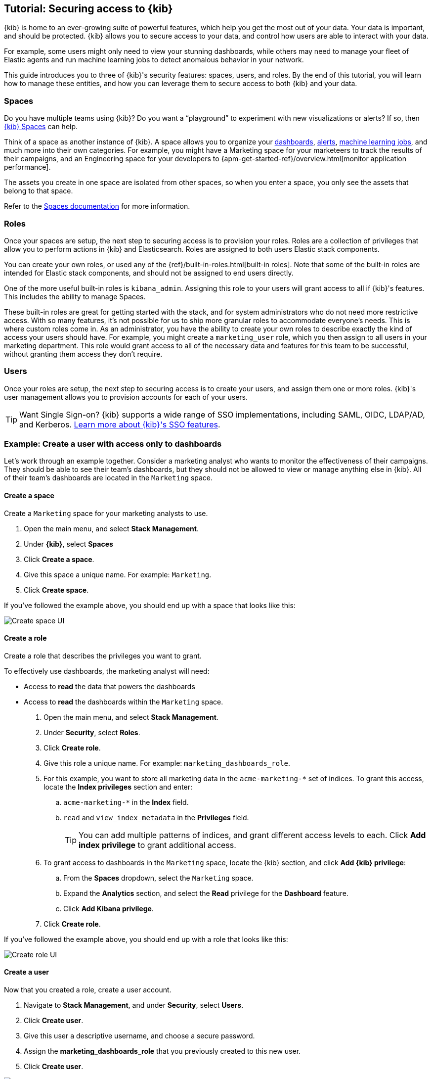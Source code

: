 [[tutorial-secure-access-to-kibana]]
== Tutorial: Securing access to {kib}


{kib} is home to an ever-growing suite of powerful features, which help you get the most out of your data. Your data is important, and should be protected. {kib} allows you to secure access to your data, and control how users are able to interact with your data.

For example, some users might only need to view your stunning dashboards, while others may need to manage your fleet of Elastic agents and run machine learning jobs to detect anomalous behavior in your network.

This guide introduces you to three of {kib}'s security features: spaces, users, and roles. By the end of this tutorial, you will learn how to manage these entities, and how you can leverage them to secure access to both {kib} and your data.

[float]
=== Spaces

Do you have multiple teams using {kib}? Do you want a “playground” to experiment with new visualizations or alerts? If so, then <<xpack-spaces,{kib} Spaces>> can help. 

Think of a space as another instance of {kib}. A space allows you to organize your <<dashboard, dashboards>>, <<alerting-getting-started, alerts>>, <<xpack-ml, machine learning jobs>>, and much more into their own categories. For example, you might have a Marketing space for your marketeers to track the results of their campaigns, and an Engineering space for your developers to {apm-get-started-ref}/overview.html[monitor application performance].

The assets you create in one space are isolated from other spaces, so when you enter a space, you only see the assets that belong to that space.

Refer to the <<xpack-spaces, Spaces documentation>> for more information.

[float]
=== Roles

Once your spaces are setup, the next step to securing access is to provision your roles. Roles are a collection of privileges that allow you to perform actions in {kib} and Elasticsearch. Roles are assigned to both users Elastic stack components.

You can create your own roles, or used any of the {ref}/built-in-roles.html[built-in roles]. Note that some of the built-in roles are intended for Elastic stack components, and should not be assigned to end users directly.

One of the more useful built-in roles is `kibana_admin`. Assigning this role to your users will grant access to all if {kib}'s features. This includes the ability to manage Spaces.

These built-in roles are great for getting started with the stack, and for system administrators who do not need more restrictive access. With so many features, it’s not possible for us to ship more granular roles to accommodate everyone’s needs. This is where custom roles come in. As an administrator, you have the ability to create your own roles to describe exactly the kind of access your users should have. For example, you might create a `marketing_user` role, which you then assign to all users in your marketing department. This role would grant access to all of the necessary data and features for this team to be successful, without granting them access they don’t require.


[float]
=== Users

Once your roles are setup, the next step to securing access is to create your users, and assign them one or more roles. {kib}'s user management allows you to provision accounts for each of your users.

TIP: Want Single Sign-on? {kib} supports a wide range of SSO implementations, including SAML, OIDC, LDAP/AD, and Kerberos. <<kibana-authentication, Learn more about {kib}'s SSO features>>.


[float]
[[tutorial-secure-kibana-dashboards-only]]
=== Example: Create a user with access only to dashboards

Let’s work through an example together. Consider a marketing analyst who wants to monitor the effectiveness of their campaigns. They should be able to see their team’s dashboards, but they should not be allowed to view or manage anything else in {kib}. All of their team’s dashboards are located in the `Marketing` space.

[float]
==== Create a space

Create a `Marketing` space for your marketing analysts to use.

. Open the main menu, and select **Stack Management**.
. Under **{kib}**, select **Spaces**
. Click **Create a space**.
. Give this space a unique name. For example: `Marketing`.
. Click **Create space**.

If you’ve followed the example above, you should end up with a space that looks like this:

[role="screenshot"]
image::user/security/images/tutorial-secure-access-example-1-space.png[Create space UI]


[float]
==== Create a role

Create a role that describes the privileges you want to grant.

To effectively use dashboards, the marketing analyst will need:

* Access to **read** the data that powers the dashboards
* Access to **read** the dashboards within the `Marketing` space.

. Open the main menu, and select **Stack Management**.
. Under **Security**, select **Roles**.
. Click **Create role**.
. Give this role a unique name. For example: `marketing_dashboards_role`.
. For this example, you want to store all marketing data in the `acme-marketing-*` set of indices. To grant this access, locate the **Index privileges** section and enter:
.. `acme-marketing-*` in the **Index** field.
.. `read` and `view_index_metadata` in the **Privileges** field.
+
TIP: You can add multiple patterns of indices, and grant different access levels to each. Click **Add index privilege** to grant additional access.
. To grant access to dashboards in the `Marketing` space, locate the {kib} section, and click **Add {kib} privilege**:
.. From the **Spaces** dropdown, select the `Marketing` space.
.. Expand the **Analytics** section, and select the **Read** privilege for the **Dashboard** feature.
.. Click **Add Kibana privilege**.
. Click **Create role**.

If you’ve followed the example above, you should end up with a role that looks like this:

[role="screenshot"]
image::user/security/images/tutorial-secure-access-example-1-role.png[Create role UI]


[float]
==== Create a user

Now that you created a role, create a user account.

. Navigate to *Stack Management*, and under *Security*, select *Users*.
. Click *Create user*.
. Give this user a descriptive username, and choose a secure password.
. Assign the *marketing_dashboards_role* that you previously created to this new user.
. Click *Create user*.

[role="screenshot"]
image::user/security/images/tutorial-secure-access-example-1-user.png[Create user UI]

[float]
==== Verify

Now that you have a user and role, verify that everything is working correctly.

. Logout of {kib} if you are already logged in.
. In the login screen, enter the username and password for the account you created.

You’re taken into the `Marketing` space, and the main navigation shows only the *Dashboard* application.

[role="screenshot"]
image::user/security/images/tutorial-secure-access-example-1-test.png[Verifying access to dashboards]


[float]
=== What's next?

This guide is an introduction to {kib}'s security features. Check out these additional resources to learn more about authenticating and authorizing your users.

* View the <<kibana-authentication, authentication guide>> to learn more about single-sign on and other login features.

* View the <<xpack-security-authorization, authorization guide>> to learn more about authorizing access to {kib}'s features.

Still have questions? Ask  on our https://discuss.elastic.co/c/kibana[Kibana discuss forum] and a fellow community member or Elastic engineer will help out.
